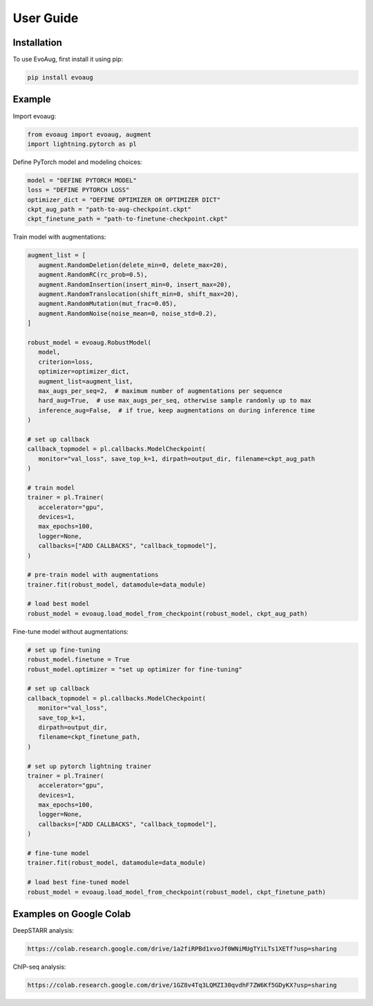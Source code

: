User Guide
==========

.. _installation:

Installation
------------

To use EvoAug, first install it using pip:

.. code-block:: console

   pip install evoaug

Example
-------

Import evoaug:

.. code-block:: python

   from evoaug import evoaug, augment
   import lightning.pytorch as pl


Define PyTorch model and modeling choices:

.. code-block:: python

   model = "DEFINE PYTORCH MODEL"
   loss = "DEFINE PYTORCH LOSS"
   optimizer_dict = "DEFINE OPTIMIZER OR OPTIMIZER DICT"
   ckpt_aug_path = "path-to-aug-checkpoint.ckpt"
   ckpt_finetune_path = "path-to-finetune-checkpoint.ckpt"


Train model with augmentations:

.. code-block:: python

   augment_list = [
      augment.RandomDeletion(delete_min=0, delete_max=20),
      augment.RandomRC(rc_prob=0.5),
      augment.RandomInsertion(insert_min=0, insert_max=20),
      augment.RandomTranslocation(shift_min=0, shift_max=20),
      augment.RandomMutation(mut_frac=0.05),
      augment.RandomNoise(noise_mean=0, noise_std=0.2),
   ]

   robust_model = evoaug.RobustModel(
      model,
      criterion=loss,
      optimizer=optimizer_dict,
      augment_list=augment_list,
      max_augs_per_seq=2,  # maximum number of augmentations per sequence
      hard_aug=True,  # use max_augs_per_seq, otherwise sample randomly up to max
      inference_aug=False,  # if true, keep augmentations on during inference time
   )

   # set up callback
   callback_topmodel = pl.callbacks.ModelCheckpoint(
      monitor="val_loss", save_top_k=1, dirpath=output_dir, filename=ckpt_aug_path
   )

   # train model
   trainer = pl.Trainer(
      accelerator="gpu",
      devices=1,
      max_epochs=100,
      logger=None,
      callbacks=["ADD CALLBACKS", "callback_topmodel"],
   )

   # pre-train model with augmentations
   trainer.fit(robust_model, datamodule=data_module)

   # load best model
   robust_model = evoaug.load_model_from_checkpoint(robust_model, ckpt_aug_path)


Fine-tune model without augmentations:

.. code-block:: python

   # set up fine-tuning
   robust_model.finetune = True
   robust_model.optimizer = "set up optimizer for fine-tuning"

   # set up callback
   callback_topmodel = pl.callbacks.ModelCheckpoint(
      monitor="val_loss",
      save_top_k=1,
      dirpath=output_dir,
      filename=ckpt_finetune_path,
   )

   # set up pytorch lightning trainer
   trainer = pl.Trainer(
      accelerator="gpu",
      devices=1,
      max_epochs=100,
      logger=None,
      callbacks=["ADD CALLBACKS", "callback_topmodel"],
   )

   # fine-tune model
   trainer.fit(robust_model, datamodule=data_module)

   # load best fine-tuned model
   robust_model = evoaug.load_model_from_checkpoint(robust_model, ckpt_finetune_path)



Examples on Google Colab
------------------------

DeepSTARR analysis:

.. code-block:: python

   https://colab.research.google.com/drive/1a2fiRPBd1xvoJf0WNiMUgTYiLTs1XETf?usp=sharing


ChIP-seq analysis:

.. code-block:: python

   https://colab.research.google.com/drive/1GZ8v4Tq3LQMZI30qvdhF7ZW6Kf5GDyKX?usp=sharing




